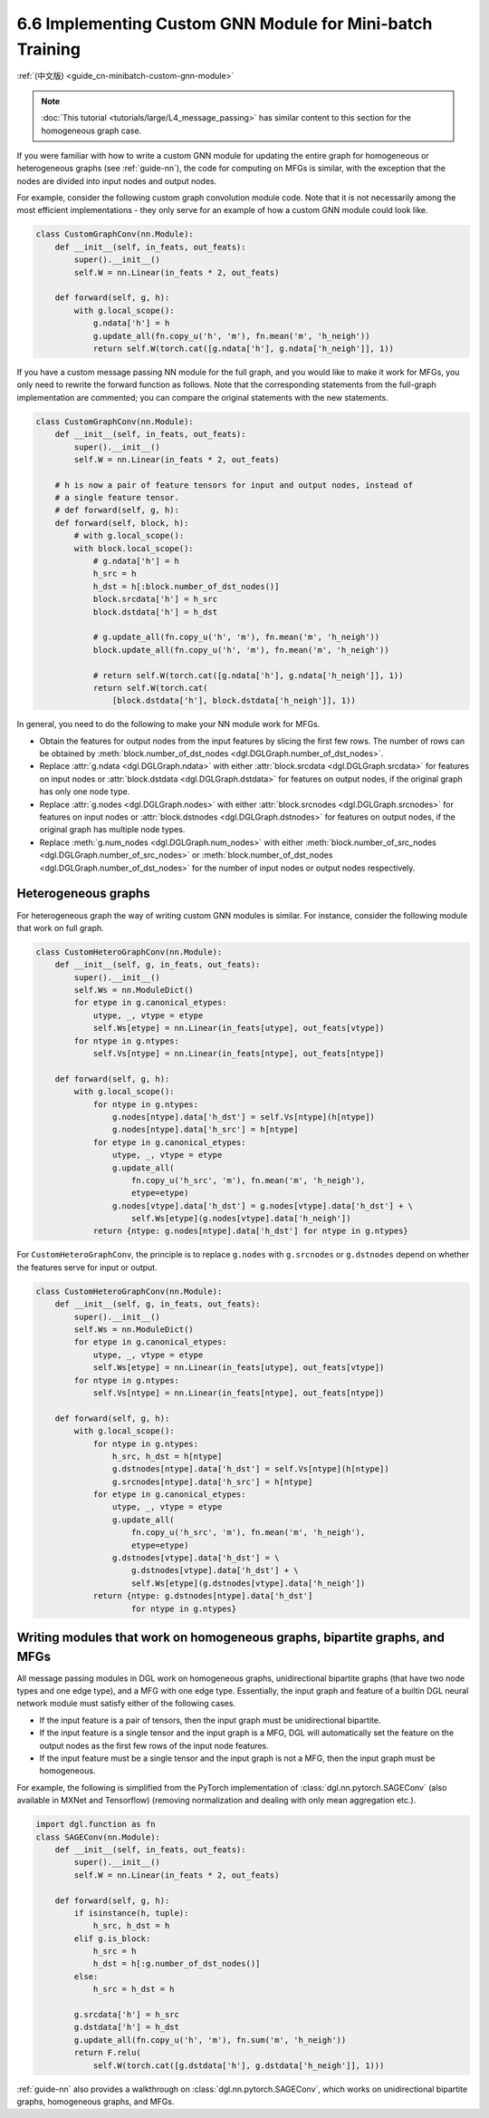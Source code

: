 .. _guide-minibatch-custom-gnn-module:

6.6 Implementing Custom GNN Module for Mini-batch Training
-------------------------------------------------------------

:ref:`(中文版) <guide_cn-minibatch-custom-gnn-module>`

.. note::

   :doc:`This tutorial <tutorials/large/L4_message_passing>` has similar
   content to this section for the homogeneous graph case.


If you were familiar with how to write a custom GNN module for updating
the entire graph for homogeneous or heterogeneous graphs (see
:ref:`guide-nn`), the code for computing on
MFGs is similar, with the exception that the nodes are divided into
input nodes and output nodes.

For example, consider the following custom graph convolution module
code. Note that it is not necessarily among the most efficient implementations
- they only serve for an example of how a custom GNN module could look
like.

.. code:: python

    class CustomGraphConv(nn.Module):
        def __init__(self, in_feats, out_feats):
            super().__init__()
            self.W = nn.Linear(in_feats * 2, out_feats)
    
        def forward(self, g, h):
            with g.local_scope():
                g.ndata['h'] = h
                g.update_all(fn.copy_u('h', 'm'), fn.mean('m', 'h_neigh'))
                return self.W(torch.cat([g.ndata['h'], g.ndata['h_neigh']], 1))

If you have a custom message passing NN module for the full graph, and
you would like to make it work for MFGs, you only need to rewrite the
forward function as follows. Note that the corresponding statements from
the full-graph implementation are commented; you can compare the
original statements with the new statements.

.. code:: python

    class CustomGraphConv(nn.Module):
        def __init__(self, in_feats, out_feats):
            super().__init__()
            self.W = nn.Linear(in_feats * 2, out_feats)
    
        # h is now a pair of feature tensors for input and output nodes, instead of
        # a single feature tensor.
        # def forward(self, g, h):
        def forward(self, block, h):
            # with g.local_scope():
            with block.local_scope():
                # g.ndata['h'] = h
                h_src = h
                h_dst = h[:block.number_of_dst_nodes()]
                block.srcdata['h'] = h_src
                block.dstdata['h'] = h_dst
    
                # g.update_all(fn.copy_u('h', 'm'), fn.mean('m', 'h_neigh'))
                block.update_all(fn.copy_u('h', 'm'), fn.mean('m', 'h_neigh'))
    
                # return self.W(torch.cat([g.ndata['h'], g.ndata['h_neigh']], 1))
                return self.W(torch.cat(
                    [block.dstdata['h'], block.dstdata['h_neigh']], 1))

In general, you need to do the following to make your NN module work for
MFGs.

-  Obtain the features for output nodes from the input features by
   slicing the first few rows. The number of rows can be obtained by
   :meth:`block.number_of_dst_nodes <dgl.DGLGraph.number_of_dst_nodes>`.
-  Replace
   :attr:`g.ndata <dgl.DGLGraph.ndata>` with either
   :attr:`block.srcdata <dgl.DGLGraph.srcdata>` for features on input nodes or
   :attr:`block.dstdata <dgl.DGLGraph.dstdata>` for features on output nodes, if
   the original graph has only one node type.
-  Replace
   :attr:`g.nodes <dgl.DGLGraph.nodes>` with either
   :attr:`block.srcnodes <dgl.DGLGraph.srcnodes>` for features on input nodes or
   :attr:`block.dstnodes <dgl.DGLGraph.dstnodes>` for features on output nodes,
   if the original graph has multiple node types.
-  Replace
   :meth:`g.num_nodes <dgl.DGLGraph.num_nodes>` with either
   :meth:`block.number_of_src_nodes <dgl.DGLGraph.number_of_src_nodes>` or
   :meth:`block.number_of_dst_nodes <dgl.DGLGraph.number_of_dst_nodes>` for the number of
   input nodes or output nodes respectively.

Heterogeneous graphs
~~~~~~~~~~~~~~~~~~~~

For heterogeneous graph the way of writing custom GNN modules is
similar. For instance, consider the following module that work on full
graph.

.. code:: python

    class CustomHeteroGraphConv(nn.Module):
        def __init__(self, g, in_feats, out_feats):
            super().__init__()
            self.Ws = nn.ModuleDict()
            for etype in g.canonical_etypes:
                utype, _, vtype = etype
                self.Ws[etype] = nn.Linear(in_feats[utype], out_feats[vtype])
            for ntype in g.ntypes:
                self.Vs[ntype] = nn.Linear(in_feats[ntype], out_feats[ntype])
    
        def forward(self, g, h):
            with g.local_scope():
                for ntype in g.ntypes:
                    g.nodes[ntype].data['h_dst'] = self.Vs[ntype](h[ntype])
                    g.nodes[ntype].data['h_src'] = h[ntype]
                for etype in g.canonical_etypes:
                    utype, _, vtype = etype
                    g.update_all(
                        fn.copy_u('h_src', 'm'), fn.mean('m', 'h_neigh'),
                        etype=etype)
                    g.nodes[vtype].data['h_dst'] = g.nodes[vtype].data['h_dst'] + \
                        self.Ws[etype](g.nodes[vtype].data['h_neigh'])
                return {ntype: g.nodes[ntype].data['h_dst'] for ntype in g.ntypes}

For ``CustomHeteroGraphConv``, the principle is to replace ``g.nodes``
with ``g.srcnodes`` or ``g.dstnodes`` depend on whether the features
serve for input or output.

.. code:: python

    class CustomHeteroGraphConv(nn.Module):
        def __init__(self, g, in_feats, out_feats):
            super().__init__()
            self.Ws = nn.ModuleDict()
            for etype in g.canonical_etypes:
                utype, _, vtype = etype
                self.Ws[etype] = nn.Linear(in_feats[utype], out_feats[vtype])
            for ntype in g.ntypes:
                self.Vs[ntype] = nn.Linear(in_feats[ntype], out_feats[ntype])
    
        def forward(self, g, h):
            with g.local_scope():
                for ntype in g.ntypes:
                    h_src, h_dst = h[ntype]
                    g.dstnodes[ntype].data['h_dst'] = self.Vs[ntype](h[ntype])
                    g.srcnodes[ntype].data['h_src'] = h[ntype]
                for etype in g.canonical_etypes:
                    utype, _, vtype = etype
                    g.update_all(
                        fn.copy_u('h_src', 'm'), fn.mean('m', 'h_neigh'),
                        etype=etype)
                    g.dstnodes[vtype].data['h_dst'] = \
                        g.dstnodes[vtype].data['h_dst'] + \
                        self.Ws[etype](g.dstnodes[vtype].data['h_neigh'])
                return {ntype: g.dstnodes[ntype].data['h_dst']
                        for ntype in g.ntypes}

Writing modules that work on homogeneous graphs, bipartite graphs, and MFGs
~~~~~~~~~~~~~~~~~~~~~~~~~~~~~~~~~~~~~~~~~~~~~~~~~~~~~~~~~~~~~~~~~~~~~~~~~~~

All message passing modules in DGL work on homogeneous graphs,
unidirectional bipartite graphs (that have two node types and one edge
type), and a MFG with one edge type. Essentially, the input graph and
feature of a builtin DGL neural network module must satisfy either of
the following cases.

-  If the input feature is a pair of tensors, then the input graph must
   be unidirectional bipartite.
-  If the input feature is a single tensor and the input graph is a
   MFG, DGL will automatically set the feature on the output nodes as
   the first few rows of the input node features.
-  If the input feature must be a single tensor and the input graph is
   not a MFG, then the input graph must be homogeneous.

For example, the following is simplified from the PyTorch implementation
of :class:`dgl.nn.pytorch.SAGEConv` (also available in MXNet and Tensorflow)
(removing normalization and dealing with only mean aggregation etc.).

.. code:: python

    import dgl.function as fn
    class SAGEConv(nn.Module):
        def __init__(self, in_feats, out_feats):
            super().__init__()
            self.W = nn.Linear(in_feats * 2, out_feats)
    
        def forward(self, g, h):
            if isinstance(h, tuple):
                h_src, h_dst = h
            elif g.is_block:
                h_src = h
                h_dst = h[:g.number_of_dst_nodes()]
            else:
                h_src = h_dst = h
                 
            g.srcdata['h'] = h_src
            g.dstdata['h'] = h_dst
            g.update_all(fn.copy_u('h', 'm'), fn.sum('m', 'h_neigh'))
            return F.relu(
                self.W(torch.cat([g.dstdata['h'], g.dstdata['h_neigh']], 1)))

:ref:`guide-nn` also provides a walkthrough on :class:`dgl.nn.pytorch.SAGEConv`,
which works on unidirectional bipartite graphs, homogeneous graphs, and MFGs.


